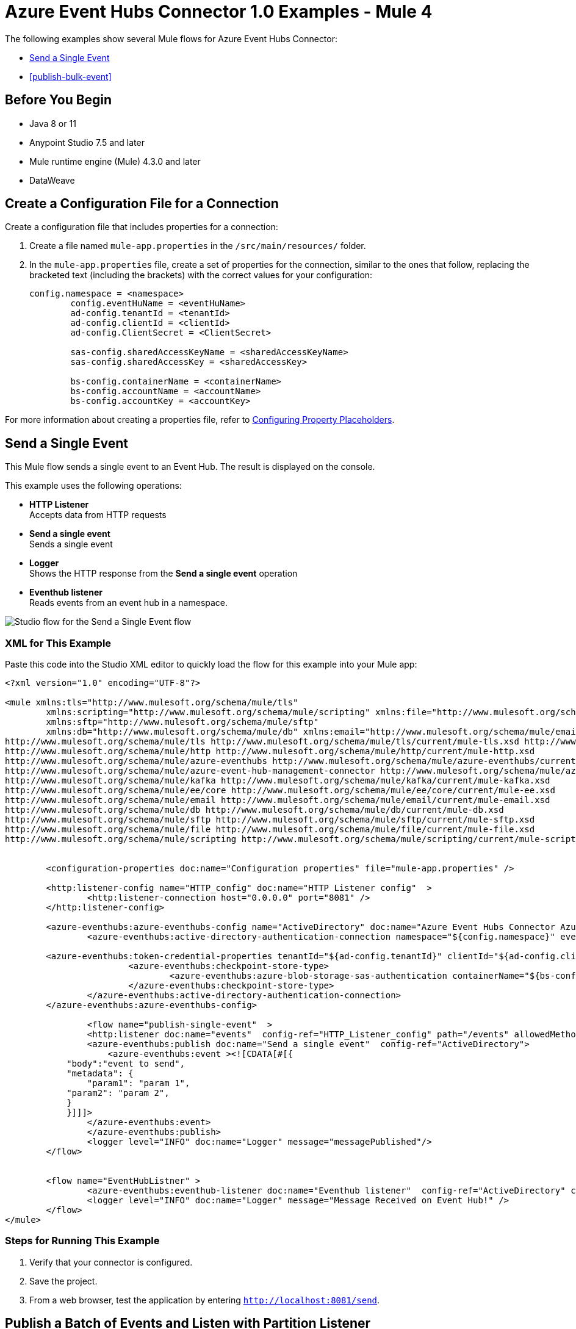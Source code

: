 = Azure Event Hubs Connector 1.0 Examples - Mule 4

The following examples show several Mule flows for Azure Event Hubs Connector:

* <<publish-single-event>>
* <<publish-bulk-event>>

== Before You Begin

* Java 8 or 11
* Anypoint Studio 7.5 and later
* Mule runtime engine (Mule) 4.3.0 and later
* DataWeave

[[create-config-file]]
== Create a Configuration File for a Connection

Create a configuration file that includes properties for a connection:

. Create a file named `mule-app.properties` in the `/src/main/resources/` folder.
. In the `mule-app.properties` file, create a set of properties for the connection,
similar to the ones that follow, replacing the bracketed text (including the brackets)
with the correct values for your configuration:
+
----
config.namespace = <namespace>
	config.eventHuName = <eventHuName>
	ad-config.tenantId = <tenantId>
	ad-config.clientId = <clientId>
	ad-config.ClientSecret = <ClientSecret>
	
	sas-config.sharedAccessKeyName = <sharedAccessKeyName> 
	sas-config.sharedAccessKey = <sharedAccessKey>
	
	bs-config.containerName = <containerName>
	bs-config.accountName = <accountName>
	bs-config.accountKey = <accountKey>
----

For more information about creating a properties file, refer to xref:mule-runtime::mule-app-properties-to-configure.adoc[Configuring Property Placeholders].


[[publish-single-event]]
== Send a Single Event

This Mule flow sends a single event to an Event Hub. The result is displayed on the console.

This example uses the following operations:

* *HTTP Listener* +
Accepts data from HTTP requests
* *Send a single event* +
Sends a single event
* *Logger* +
Shows the HTTP response from the *Send a single event* operation
* *Eventhub listener* +
Reads events from an event hub in a namespace.

image::aeh-example-1.png[Studio flow for the Send a Single Event flow]

=== XML for This Example

Paste this code into the Studio XML editor to quickly load the flow for this example into your Mule app:

[source,xml,linenums]
----
<?xml version="1.0" encoding="UTF-8"?>

<mule xmlns:tls="http://www.mulesoft.org/schema/mule/tls"
	xmlns:scripting="http://www.mulesoft.org/schema/mule/scripting" xmlns:file="http://www.mulesoft.org/schema/mule/file"
	xmlns:sftp="http://www.mulesoft.org/schema/mule/sftp"
	xmlns:db="http://www.mulesoft.org/schema/mule/db" xmlns:email="http://www.mulesoft.org/schema/mule/email" xmlns:ee="http://www.mulesoft.org/schema/mule/ee/core" xmlns:kafka="http://www.mulesoft.org/schema/mule/kafka" xmlns:azure-event-hub-management-connector="http://www.mulesoft.org/schema/mule/azure-event-hub-management-connector" xmlns:azure-eventhubs="http://www.mulesoft.org/schema/mule/azure-eventhubs" xmlns:http="http://www.mulesoft.org/schema/mule/http" xmlns="http://www.mulesoft.org/schema/mule/core" xmlns:doc="http://www.mulesoft.org/schema/mule/documentation" xmlns:xsi="http://www.w3.org/2001/XMLSchema-instance" xsi:schemaLocation="
http://www.mulesoft.org/schema/mule/tls http://www.mulesoft.org/schema/mule/tls/current/mule-tls.xsd http://www.mulesoft.org/schema/mule/core http://www.mulesoft.org/schema/mule/core/current/mule.xsd
http://www.mulesoft.org/schema/mule/http http://www.mulesoft.org/schema/mule/http/current/mule-http.xsd
http://www.mulesoft.org/schema/mule/azure-eventhubs http://www.mulesoft.org/schema/mule/azure-eventhubs/current/mule-azure-eventhubs.xsd
http://www.mulesoft.org/schema/mule/azure-event-hub-management-connector http://www.mulesoft.org/schema/mule/azure-event-hub-management-connector/current/mule-azure-event-hub-management-connector.xsd
http://www.mulesoft.org/schema/mule/kafka http://www.mulesoft.org/schema/mule/kafka/current/mule-kafka.xsd
http://www.mulesoft.org/schema/mule/ee/core http://www.mulesoft.org/schema/mule/ee/core/current/mule-ee.xsd
http://www.mulesoft.org/schema/mule/email http://www.mulesoft.org/schema/mule/email/current/mule-email.xsd
http://www.mulesoft.org/schema/mule/db http://www.mulesoft.org/schema/mule/db/current/mule-db.xsd
http://www.mulesoft.org/schema/mule/sftp http://www.mulesoft.org/schema/mule/sftp/current/mule-sftp.xsd
http://www.mulesoft.org/schema/mule/file http://www.mulesoft.org/schema/mule/file/current/mule-file.xsd
http://www.mulesoft.org/schema/mule/scripting http://www.mulesoft.org/schema/mule/scripting/current/mule-scripting.xsd">
	
	
	<configuration-properties doc:name="Configuration properties" file="mule-app.properties" />
	
	<http:listener-config name="HTTP_config" doc:name="HTTP Listener config"  >
		<http:listener-connection host="0.0.0.0" port="8081" />
	</http:listener-config>
		
	<azure-eventhubs:azure-eventhubs-config name="ActiveDirectory" doc:name="Azure Event Hubs Connector Azure Event Hubs" >
		<azure-eventhubs:active-directory-authentication-connection namespace="${config.namespace}" eventHubName="${config.eventHubName}">
		
	<azure-eventhubs:token-credential-properties tenantId="${ad-config.tenantId}" clientId="${ad-config.clientId}" clientSecret="${ad-config.clientSecret}" />
			<azure-eventhubs:checkpoint-store-type>
				<azure-eventhubs:azure-blob-storage-sas-authentication containerName="${bs-config.containerName}" accountName="${bs-config.accountName}" accountKey="${bs-config.accountKey}" />
			</azure-eventhubs:checkpoint-store-type>
		</azure-eventhubs:active-directory-authentication-connection>
	</azure-eventhubs:azure-eventhubs-config>
	
		<flow name="publish-single-event"  >
		<http:listener doc:name="events"  config-ref="HTTP_Listener_config" path="/events" allowedMethods="GET"/>
		<azure-eventhubs:publish doc:name="Send a single event"  config-ref="ActiveDirectory">
		    <azure-eventhubs:event ><![CDATA[#[{
            "body":"event to send",
            "metadata": {
                "param1": "param 1",
            "param2": "param 2",
            }
            }]]]>
                </azure-eventhubs:event>
		</azure-eventhubs:publish>
		<logger level="INFO" doc:name="Logger" message="messagePublished"/>
	</flow>

	
	<flow name="EventHubListner" >
		<azure-eventhubs:eventhub-listener doc:name="Eventhub listener"  config-ref="ActiveDirectory" checkpointFrequency="1" consumerGroup="consumer-group-1 "/>
		<logger level="INFO" doc:name="Logger" message="Message Received on Event Hub!" />
	</flow>	
</mule>
----

=== Steps for Running This Example

. Verify that your connector is configured.
. Save the project.
. From a web browser, test the application by entering `http://localhost:8081/send`.


[[publish-batch-event]]
== Publish a Batch of Events and Listen with Partition Listener

This Mule flow sends multiple events simultaneously to an Event Hub. The result is displayed on the console.

This example uses the following operations:

* *HTTP Listener* +
Accepts data from HTTP requests
* *Publish in bulk* +
Sends a batch of events
* *Logger* +
Shows the HTTP response from the *Send a batch of events* operation
* *Partition listener* +
Reads events from a specific event hub partition in a namespace

image::aeh-example-2.png[Studio flow for the Publish s batch of Events flow]

=== XML for This Example

Paste this code into the Studio XML editor to quickly load the flow for this example into your Mule app:

[source,xml,linenums]
----
<?xml version="1.0" encoding="UTF-8"?>

<mule xmlns:tls="http://www.mulesoft.org/schema/mule/tls"
	xmlns:scripting="http://www.mulesoft.org/schema/mule/scripting" xmlns:file="http://www.mulesoft.org/schema/mule/file"
	xmlns:sftp="http://www.mulesoft.org/schema/mule/sftp"
	xmlns:db="http://www.mulesoft.org/schema/mule/db" xmlns:email="http://www.mulesoft.org/schema/mule/email" xmlns:ee="http://www.mulesoft.org/schema/mule/ee/core" xmlns:kafka="http://www.mulesoft.org/schema/mule/kafka" xmlns:azure-event-hub-management-connector="http://www.mulesoft.org/schema/mule/azure-event-hub-management-connector" xmlns:azure-eventhubs="http://www.mulesoft.org/schema/mule/azure-eventhubs" xmlns:http="http://www.mulesoft.org/schema/mule/http" xmlns="http://www.mulesoft.org/schema/mule/core" xmlns:doc="http://www.mulesoft.org/schema/mule/documentation" xmlns:xsi="http://www.w3.org/2001/XMLSchema-instance" xsi:schemaLocation="
http://www.mulesoft.org/schema/mule/tls http://www.mulesoft.org/schema/mule/tls/current/mule-tls.xsd http://www.mulesoft.org/schema/mule/core http://www.mulesoft.org/schema/mule/core/current/mule.xsd
http://www.mulesoft.org/schema/mule/http http://www.mulesoft.org/schema/mule/http/current/mule-http.xsd
http://www.mulesoft.org/schema/mule/azure-eventhubs http://www.mulesoft.org/schema/mule/azure-eventhubs/current/mule-azure-eventhubs.xsd
http://www.mulesoft.org/schema/mule/azure-event-hub-management-connector http://www.mulesoft.org/schema/mule/azure-event-hub-management-connector/current/mule-azure-event-hub-management-connector.xsd
http://www.mulesoft.org/schema/mule/kafka http://www.mulesoft.org/schema/mule/kafka/current/mule-kafka.xsd
http://www.mulesoft.org/schema/mule/ee/core http://www.mulesoft.org/schema/mule/ee/core/current/mule-ee.xsd
http://www.mulesoft.org/schema/mule/email http://www.mulesoft.org/schema/mule/email/current/mule-email.xsd
http://www.mulesoft.org/schema/mule/db http://www.mulesoft.org/schema/mule/db/current/mule-db.xsd
http://www.mulesoft.org/schema/mule/sftp http://www.mulesoft.org/schema/mule/sftp/current/mule-sftp.xsd
http://www.mulesoft.org/schema/mule/file http://www.mulesoft.org/schema/mule/file/current/mule-file.xsd
http://www.mulesoft.org/schema/mule/scripting http://www.mulesoft.org/schema/mule/scripting/current/mule-scripting.xsd">
	
	
	<http:listener-config name="HTTP_config_" doc:name="HTTP Listener config"  >
		<http:listener-connection host="0.0.0.0" port="8081" />
	</http:listener-config>
		
	<azure-eventhubs:azure-eventhubs-config name="SAS" doc:name="Azure Event Hubs Connector Azure Event Hubs" >
		<azure-eventhubs:sas-authentication-connection namespace="${config.namespace}" sharedAccessKeyName="${sas-config.sharedAccessKey}" sharedAccessKey="${sas-config.sharedAccessKeyName}" eventHubName="${config.eventHuName}" >
		</azure-eventhubs:sas-authentication-connection>
	</azure-eventhubs:azure-eventhubs-config>
	
	<configuration-properties doc:name="Configuration properties" file="mule-app.properties" />
	
		<flow name="Partition-Listener" >
		<azure-eventhubs:partition-listener doc:name="Partition listener"  config-ref="SAS" partitionId="1">
			<azure-eventhubs:event-position-type >
				<azure-eventhubs:latest />
			</azure-eventhubs:event-position-type>
		</azure-eventhubs:partition-listener>
		<logger level="INFO" doc:name="Logger" message='Message received in partition'/>
	</flow>
	<flow name="Publish-in-Bulk" >
		<http:listener doc:name="events"  config-ref="HTTP_Listener_config" path="/bulk" allowedMethods="GET" />
		<azure-eventhubs:bulk-publish doc:name="Publish in bulk"  config-ref="SAS" maxBatchSizeInBytes="2" partitionId="1">
			<azure-eventhubs:events ><![CDATA[#[[{
	"body": "body event1"
},
{
	"body": "body event2"
}]]]]></azure-eventhubs:events>
		</azure-eventhubs:bulk-publish>
		<logger level="INFO" doc:name="Logger" message='A Batch  of messages published' />
	</flow>

</mule>
----

=== Steps for Running This Example

. Verify that your connector is configured.
. Save the project.
. From a web browser, test the application by entering `http://localhost:8081/sendbatch`.


== See Also

* xref:connectors::introduction/introduction-to-anypoint-connectors.adoc[Introduction to Anypoint Connectors]
* https://help.mulesoft.com[MuleSoft Help Center]